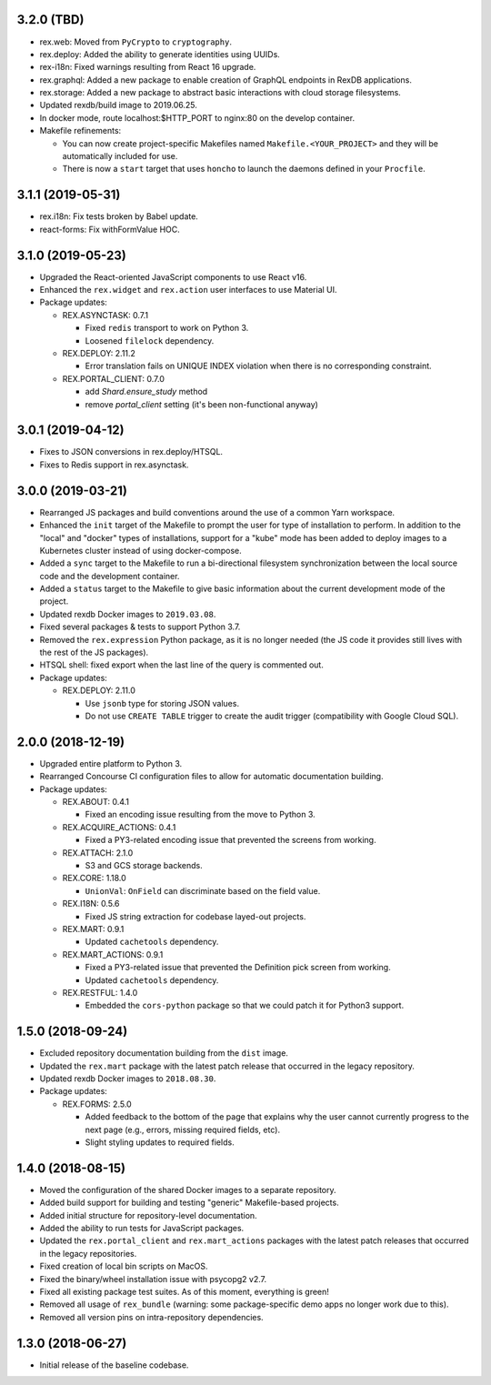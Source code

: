 3.2.0 (TBD)
===========

* rex.web: Moved from ``PyCrypto`` to ``cryptography``.
* rex.deploy: Added the ability to generate identities using UUIDs.
* rex-i18n: Fixed warnings resulting from React 16 upgrade.
* rex.graphql: Added a new package to enable creation of GraphQL endpoints in
  RexDB applications.
* rex.storage: Added a new package to abstract basic interactions with cloud
  storage filesystems.
* Updated rexdb/build image to 2019.06.25.
* In docker mode, route localhost:$HTTP_PORT to nginx:80 on the develop container.
* Makefile refinements:

  * You can now create project-specific Makefiles named
    ``Makefile.<YOUR_PROJECT>`` and they will be automatically included for
    use.
  * There is now a ``start`` target that uses ``honcho`` to launch the daemons
    defined in your ``Procfile``.


3.1.1 (2019-05-31)
==================

* rex.i18n: Fix tests broken by Babel update.
* react-forms: Fix withFormValue HOC.


3.1.0 (2019-05-23)
==================

* Upgraded the React-oriented JavaScript components to use React v16.
* Enhanced the ``rex.widget`` and ``rex.action`` user interfaces to use
  Material UI.
* Package updates:

  * REX.ASYNCTASK: 0.7.1

    * Fixed ``redis`` transport to work on Python 3.
    * Loosened ``filelock`` dependency.

  * REX.DEPLOY: 2.11.2

    * Error translation fails on UNIQUE INDEX violation when there is no
      corresponding constraint.

  * REX.PORTAL_CLIENT: 0.7.0

    * add `Shard.ensure_study` method
    * remove `portal_client` setting (it's been non-functional anyway)


3.0.1 (2019-04-12)
==================

* Fixes to JSON conversions in rex.deploy/HTSQL.
* Fixes to Redis support in rex.asynctask.


3.0.0 (2019-03-21)
==================

* Rearranged JS packages and build conventions around the use of a common Yarn
  workspace.
* Enhanced the ``init`` target of the Makefile to prompt the user for type of
  installation to perform. In addition to the "local" and "docker" types of
  installations, support for a "kube" mode has been added to deploy images to
  a Kubernetes cluster instead of using docker-compose.
* Added a ``sync`` target to the Makefile to run a bi-directional filesystem
  synchronization between the local source code and the development container.
* Added a ``status`` target to the Makefile to give basic information about the
  current development mode of the project.
* Updated rexdb Docker images to ``2019.03.08``.
* Fixed several packages & tests to support Python 3.7.
* Removed the ``rex.expression`` Python package, as it is no longer needed (the
  JS code it provides still lives with the rest of the JS packages).
* HTSQL shell: fixed export when the last line of the query is commented out.
* Package updates:

  * REX.DEPLOY: 2.11.0

    * Use ``jsonb`` type for storing JSON values.
    * Do not use ``CREATE TABLE`` trigger to create the audit trigger
      (compatibility with Google Cloud SQL).


2.0.0 (2018-12-19)
==================

* Upgraded entire platform to Python 3.
* Rearranged Concourse CI configuration files to allow for automatic
  documentation building.
* Package updates:

  * REX.ABOUT: 0.4.1

    * Fixed an encoding issue resulting from the move to Python 3.

  * REX.ACQUIRE_ACTIONS: 0.4.1

    * Fixed a PY3-related encoding issue that prevented the screens from working.

  * REX.ATTACH: 2.1.0

    * S3 and GCS storage backends.

  * REX.CORE: 1.18.0

    * ``UnionVal``: ``OnField`` can discriminate based on the field value.

  * REX.I18N: 0.5.6

    * Fixed JS string extraction for codebase layed-out projects.

  * REX.MART: 0.9.1

    * Updated ``cachetools`` dependency.

  * REX.MART_ACTIONS: 0.9.1

    * Fixed a PY3-related issue that prevented the Definition pick screen from
      working.
    * Updated ``cachetools`` dependency.

  * REX.RESTFUL: 1.4.0

    * Embedded the ``cors-python`` package so that we could patch it for Python3
      support.


1.5.0 (2018-09-24)
==================

* Excluded repository documentation building from the ``dist`` image.
* Updated the ``rex.mart`` package with the latest patch release that occurred
  in the legacy repository.
* Updated rexdb Docker images to ``2018.08.30``.
* Package updates:

  * REX.FORMS: 2.5.0

    * Added feedback to the bottom of the page that explains why the user cannot
      currently progress to the next page (e.g., errors, missing required fields,
      etc).
    * Slight styling updates to required fields.


1.4.0 (2018-08-15)
==================

* Moved the configuration of the shared Docker images to a separate repository.
* Added build support for building and testing "generic" Makefile-based
  projects.
* Added initial structure for repository-level documentation.
* Added the ability to run tests for JavaScript packages.
* Updated the ``rex.portal_client`` and ``rex.mart_actions`` packages with the
  latest patch releases that occurred in the legacy repositories.
* Fixed creation of local bin scripts on MacOS.
* Fixed the binary/wheel installation issue with psycopg2 v2.7.
* Fixed all existing package test suites. As of this moment, everything is
  green!
* Removed all usage of ``rex_bundle`` (warning: some package-specific demo apps
  no longer work due to this).
* Removed all version pins on intra-repository dependencies.


1.3.0 (2018-06-27)
==================

* Initial release of the baseline codebase.

